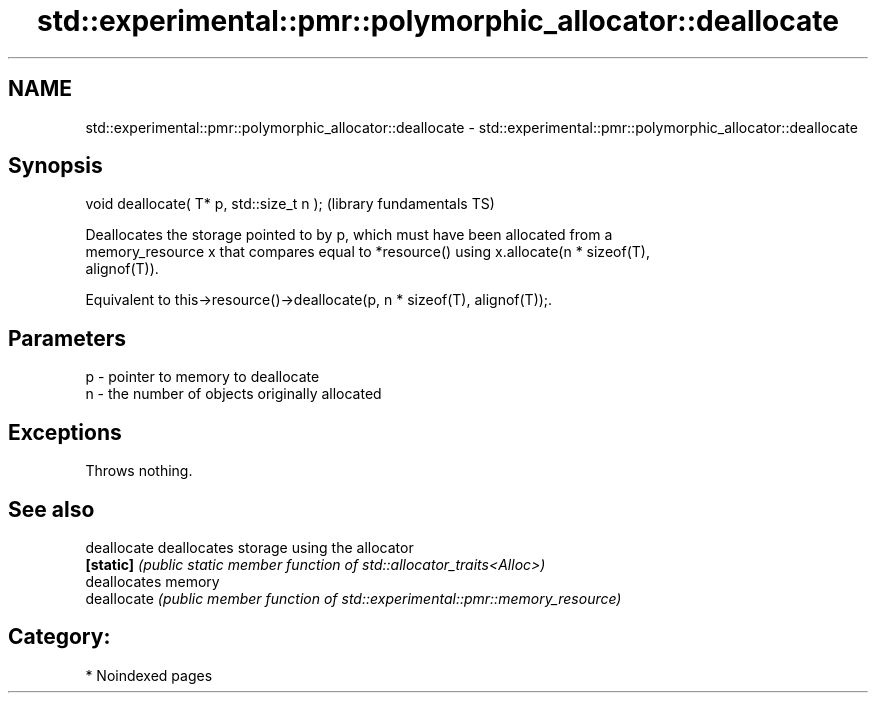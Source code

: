 .TH std::experimental::pmr::polymorphic_allocator::deallocate 3 "2024.06.10" "http://cppreference.com" "C++ Standard Libary"
.SH NAME
std::experimental::pmr::polymorphic_allocator::deallocate \- std::experimental::pmr::polymorphic_allocator::deallocate

.SH Synopsis
   void deallocate( T* p, std::size_t n );  (library fundamentals TS)

   Deallocates the storage pointed to by p, which must have been allocated from a
   memory_resource x that compares equal to *resource() using x.allocate(n * sizeof(T),
   alignof(T)).

   Equivalent to this->resource()->deallocate(p, n * sizeof(T), alignof(T));.

.SH Parameters

   p - pointer to memory to deallocate
   n - the number of objects originally allocated

.SH Exceptions

   Throws nothing.

.SH See also

   deallocate deallocates storage using the allocator
   \fB[static]\fP   \fI(public static member function of std::allocator_traits<Alloc>)\fP
              deallocates memory
   deallocate \fI(public member function of std::experimental::pmr::memory_resource)\fP


.SH Category:
     * Noindexed pages

